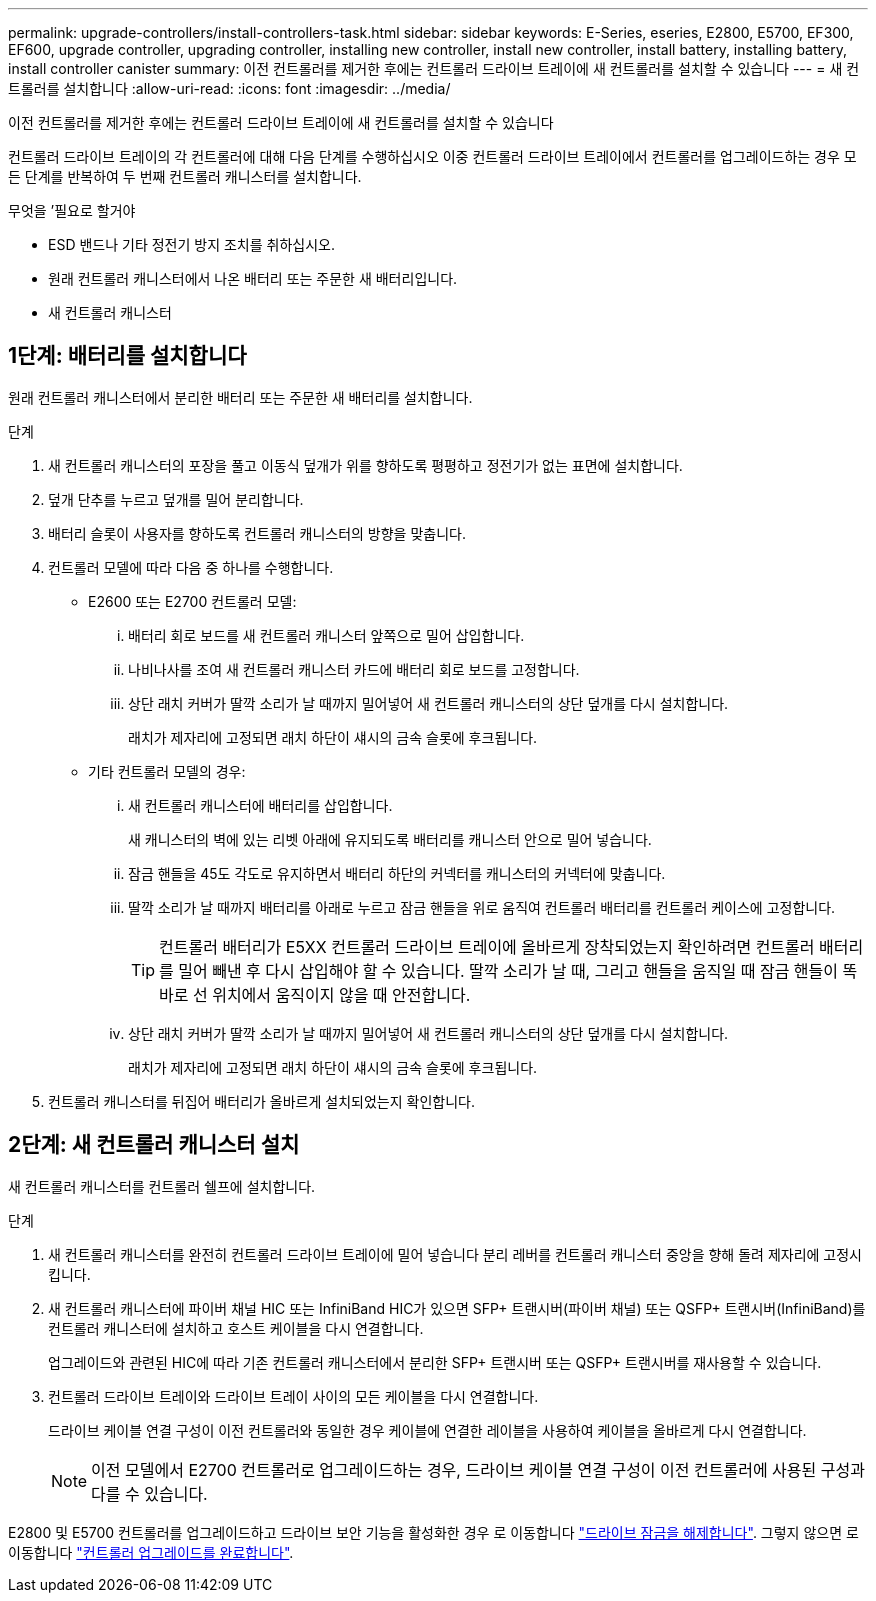 ---
permalink: upgrade-controllers/install-controllers-task.html 
sidebar: sidebar 
keywords: E-Series, eseries, E2800, E5700, EF300, EF600, upgrade controller, upgrading controller, installing new controller, install new controller, install battery, installing battery, install controller canister 
summary: 이전 컨트롤러를 제거한 후에는 컨트롤러 드라이브 트레이에 새 컨트롤러를 설치할 수 있습니다 
---
= 새 컨트롤러를 설치합니다
:allow-uri-read: 
:icons: font
:imagesdir: ../media/


[role="lead"]
이전 컨트롤러를 제거한 후에는 컨트롤러 드라이브 트레이에 새 컨트롤러를 설치할 수 있습니다

컨트롤러 드라이브 트레이의 각 컨트롤러에 대해 다음 단계를 수행하십시오 이중 컨트롤러 드라이브 트레이에서 컨트롤러를 업그레이드하는 경우 모든 단계를 반복하여 두 번째 컨트롤러 캐니스터를 설치합니다.

.무엇을 &#8217;필요로 할거야
* ESD 밴드나 기타 정전기 방지 조치를 취하십시오.
* 원래 컨트롤러 캐니스터에서 나온 배터리 또는 주문한 새 배터리입니다.
* 새 컨트롤러 캐니스터




== 1단계: 배터리를 설치합니다

원래 컨트롤러 캐니스터에서 분리한 배터리 또는 주문한 새 배터리를 설치합니다.

.단계
. 새 컨트롤러 캐니스터의 포장을 풀고 이동식 덮개가 위를 향하도록 평평하고 정전기가 없는 표면에 설치합니다.
. 덮개 단추를 누르고 덮개를 밀어 분리합니다.
. 배터리 슬롯이 사용자를 향하도록 컨트롤러 캐니스터의 방향을 맞춥니다.
. 컨트롤러 모델에 따라 다음 중 하나를 수행합니다.
+
** E2600 또는 E2700 컨트롤러 모델:
+
... 배터리 회로 보드를 새 컨트롤러 캐니스터 앞쪽으로 밀어 삽입합니다.
... 나비나사를 조여 새 컨트롤러 캐니스터 카드에 배터리 회로 보드를 고정합니다.
... 상단 래치 커버가 딸깍 소리가 날 때까지 밀어넣어 새 컨트롤러 캐니스터의 상단 덮개를 다시 설치합니다.
+
래치가 제자리에 고정되면 래치 하단이 섀시의 금속 슬롯에 후크됩니다.



** 기타 컨트롤러 모델의 경우:
+
... 새 컨트롤러 캐니스터에 배터리를 삽입합니다.
+
새 캐니스터의 벽에 있는 리벳 아래에 유지되도록 배터리를 캐니스터 안으로 밀어 넣습니다.

... 잠금 핸들을 45도 각도로 유지하면서 배터리 하단의 커넥터를 캐니스터의 커넥터에 맞춥니다.
... 딸깍 소리가 날 때까지 배터리를 아래로 누르고 잠금 핸들을 위로 움직여 컨트롤러 배터리를 컨트롤러 케이스에 고정합니다.
+

TIP: 컨트롤러 배터리가 E5XX 컨트롤러 드라이브 트레이에 올바르게 장착되었는지 확인하려면 컨트롤러 배터리를 밀어 빼낸 후 다시 삽입해야 할 수 있습니다. 딸깍 소리가 날 때, 그리고 핸들을 움직일 때 잠금 핸들이 똑바로 선 위치에서 움직이지 않을 때 안전합니다.

... 상단 래치 커버가 딸깍 소리가 날 때까지 밀어넣어 새 컨트롤러 캐니스터의 상단 덮개를 다시 설치합니다.
+
래치가 제자리에 고정되면 래치 하단이 섀시의 금속 슬롯에 후크됩니다.





. 컨트롤러 캐니스터를 뒤집어 배터리가 올바르게 설치되었는지 확인합니다.




== 2단계: 새 컨트롤러 캐니스터 설치

새 컨트롤러 캐니스터를 컨트롤러 쉘프에 설치합니다.

.단계
. 새 컨트롤러 캐니스터를 완전히 컨트롤러 드라이브 트레이에 밀어 넣습니다 분리 레버를 컨트롤러 캐니스터 중앙을 향해 돌려 제자리에 고정시킵니다.
. 새 컨트롤러 캐니스터에 파이버 채널 HIC 또는 InfiniBand HIC가 있으면 SFP+ 트랜시버(파이버 채널) 또는 QSFP+ 트랜시버(InfiniBand)를 컨트롤러 캐니스터에 설치하고 호스트 케이블을 다시 연결합니다.
+
업그레이드와 관련된 HIC에 따라 기존 컨트롤러 캐니스터에서 분리한 SFP+ 트랜시버 또는 QSFP+ 트랜시버를 재사용할 수 있습니다.

. 컨트롤러 드라이브 트레이와 드라이브 트레이 사이의 모든 케이블을 다시 연결합니다.
+
드라이브 케이블 연결 구성이 이전 컨트롤러와 동일한 경우 케이블에 연결한 레이블을 사용하여 케이블을 올바르게 다시 연결합니다.

+

NOTE: 이전 모델에서 E2700 컨트롤러로 업그레이드하는 경우, 드라이브 케이블 연결 구성이 이전 컨트롤러에 사용된 구성과 다를 수 있습니다.



E2800 및 E5700 컨트롤러를 업그레이드하고 드라이브 보안 기능을 활성화한 경우 로 이동합니다 link:upgrade-unlock-drives-task.html["드라이브 잠금을 해제합니다"]. 그렇지 않으면 로 이동합니다 link:complete-upgrade-controllers-task.html["컨트롤러 업그레이드를 완료합니다"].
